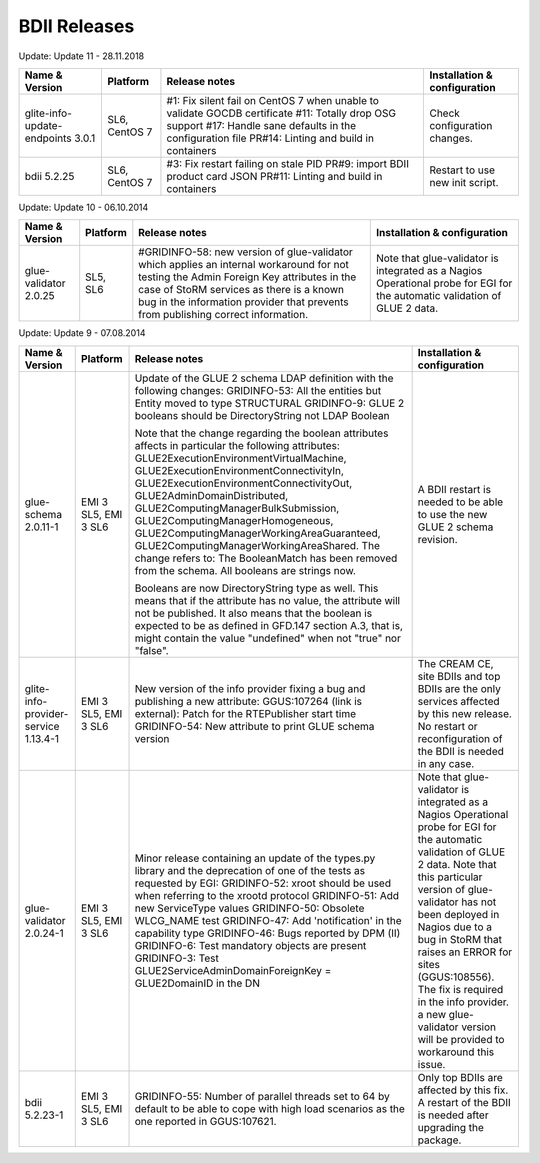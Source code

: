 .. _bdii_releases:

BDII Releases
=============

Update: Update 11 - 28.11.2018

+-----------------------------------+---------------+---------------------------------------------------------------------------+------------------------------------+
| Name & Version                    | Platform      | Release notes                                                             | Installation & configuration       |
+===================================+===============+===========================================================================+====================================+
| glite-info-update-endpoints 3.0.1 | SL6, CentOS 7 | #1: Fix silent fail on CentOS 7 when unable to validate GOCDB certificate | Check configuration changes.       |
|                                   |               | #11: Totally drop OSG support                                             |                                    |
|                                   |               | #17: Handle sane defaults in the configuration file                       |                                    |
|                                   |               | PR#14: Linting and build in containers                                    |                                    |
+-----------------------------------+---------------+---------------------------------------------------------------------------+------------------------------------+
| bdii 5.2.25                       | SL6, CentOS 7 | #3: Fix restart failing on stale PID                                      | Restart to use new init script.    |
|                                   |               | PR#9: import BDII product card JSON                                       |                                    |
|                                   |               | PR#11: Linting and build in containers                                    |                                    |
+-----------------------------------+---------------+---------------------------------------------------------------------------+------------------------------------+

Update: Update 10 - 06.10.2014

+-----------------------+----------+-----------------------------------------------------------------------+------------------------------------+
| Name & Version        | Platform | Release notes                                                         | Installation & configuration       |
+=======================+==========+=======================================================================+====================================+
| glue-validator 2.0.25 | SL5, SL6 | #GRIDINFO-58: new version of glue-validator which applies an internal | Note that glue-validator is        |
|                       |          | workaround for not testing the Admin Foreign Key attributes in the    | integrated as a Nagios Operational |
|                       |          | case of StoRM services as there is a known bug in the information     | probe for EGI for the automatic    |
|                       |          | provider that prevents from publishing correct information.           | validation of GLUE 2 data.         |
+-----------------------+----------+-----------------------------------------------------------------------+------------------------------------+

Update: Update 9 - 07.08.2014

+-----------------------------+------------+-------------------------------------------------------------------------+--------------------------------------------+
| Name & Version              | Platform   | Release notes                                                           | Installation & configuration               |
+=============================+============+=========================================================================+============================================+
| glue-schema 2.0.11-1        | EMI 3 SL5, | Update of the GLUE 2 schema LDAP definition with the following changes: | A BDII restart is needed to be             |
|                             | EMI 3 SL6  | GRIDINFO-53: All the entities but Entity moved to type STRUCTURAL       | able to use the new GLUE 2 schema          |
|                             |            | GRIDINFO-9: GLUE 2 booleans should be DirectoryString not LDAP Boolean  | revision.                                  |
|                             |            |                                                                         |                                            |
|                             |            | Note that the change regarding the boolean attributes affects in        |                                            |
|                             |            | particular the following attributes:                                    |                                            |
|                             |            | GLUE2ExecutionEnvironmentVirtualMachine,                                |                                            |
|                             |            | GLUE2ExecutionEnvironmentConnectivityIn,                                |                                            |
|                             |            | GLUE2ExecutionEnvironmentConnectivityOut, GLUE2AdminDomainDistributed,  |                                            |
|                             |            | GLUE2ComputingManagerBulkSubmission, GLUE2ComputingManagerHomogeneous,  |                                            |
|                             |            | GLUE2ComputingManagerWorkingAreaGuaranteed,                             |                                            |
|                             |            | GLUE2ComputingManagerWorkingAreaShared.                                 |                                            |
|                             |            | The change refers to:                                                   |                                            |
|                             |            | The BooleanMatch has been removed from the schema. All booleans are     |                                            |
|                             |            | strings now.                                                            |                                            |
|                             |            |                                                                         |                                            |
|                             |            | Booleans are now DirectoryString type as well. This means that if the   |                                            |
|                             |            | attribute has no value, the attribute will not be published. It also    |                                            |
|                             |            | means that the boolean is expected to be as defined in GFD.147 section  |                                            |
|                             |            | A.3, that is, might contain the value "undefined" when not "true" nor   |                                            |
|                             |            | "false".                                                                |                                            |
+-----------------------------+------------+-------------------------------------------------------------------------+--------------------------------------------+
| glite-info-provider-service | EMI 3 SL5, | New version of the info provider fixing a bug and publishing a new      | The CREAM CE, site BDIIs and top BDIIs are |
| 1.13.4-1                    | EMI 3 SL6  | attribute:                                                              | the only services affected by this new     |
|                             |            | GGUS:107264 (link is external): Patch for the RTEPublisher start time   | release. No restart or reconfiguration of  |
|                             |            | GRIDINFO-54: New attribute to print GLUE schema version                 | the BDII is needed in any case.            |
+-----------------------------+------------+-------------------------------------------------------------------------+--------------------------------------------+
| glue-validator 2.0.24-1     | EMI 3 SL5, | Minor release containing an update of the types.py library and the      | Note that glue-validator is integrated as  |
|                             | EMI 3 SL6  | deprecation of one of the tests as requested by EGI:                    | a Nagios Operational probe for EGI for the |
|                             |            | GRIDINFO-52: xroot should be used when referring to the xrootd protocol | automatic validation of GLUE 2 data. Note  |
|                             |            | GRIDINFO-51: Add new ServiceType values                                 | that this particular version of            |
|                             |            | GRIDINFO-50: Obsolete WLCG_NAME test                                    | glue-validator has not been deployed in    |
|                             |            | GRIDINFO-47: Add 'notification' in the capability type                  | Nagios due to a bug in StoRM that raises   |
|                             |            | GRIDINFO-46: Bugs reported by DPM (II)                                  | an ERROR for sites (GGUS:108556). The fix  |
|                             |            | GRIDINFO-6: Test mandatory objects are present                          | is required in the info provider. a new    |
|                             |            | GRIDINFO-3: Test GLUE2ServiceAdminDomainForeignKey = GLUE2DomainID in   | glue-validator version will be provided to |
|                             |            | the DN                                                                  | workaround this issue.                     |
+-----------------------------+------------+-------------------------------------------------------------------------+--------------------------------------------+
| bdii 5.2.23-1               | EMI 3 SL5, | GRIDINFO-55: Number of parallel threads set to 64 by default to be able | Only top BDIIs are affected by this fix.   |
|                             | EMI 3 SL6  | to cope with high load scenarios as the one reported in GGUS:107621.    | A restart of the BDII is needed after      |
|                             |            |                                                                         | upgrading the package.                     |
+-----------------------------+------------+-------------------------------------------------------------------------+--------------------------------------------+
